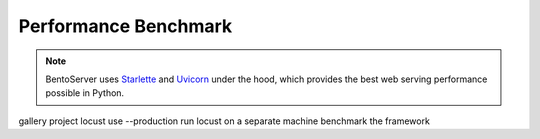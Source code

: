 =====================
Performance Benchmark
=====================

.. note::

   BentoServer uses `Starlette <https://www.starlette.io/>`_ and
   `Uvicorn <https://www.uvicorn.org>`_ under the hood, which provides the best web
   serving performance possible in Python.



gallery project
locust
use --production
run locust on a separate machine
benchmark the framework

